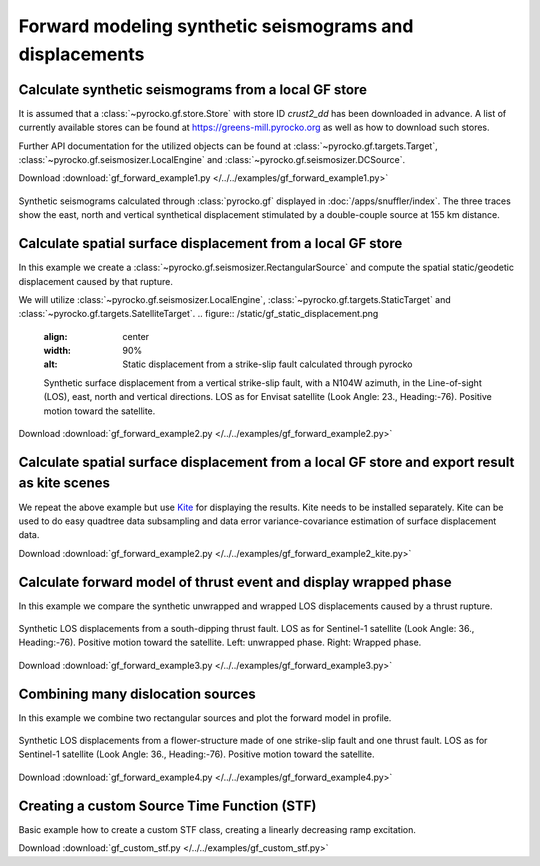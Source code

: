 Forward modeling synthetic seismograms and displacements
========================================================

Calculate synthetic seismograms from a local GF store
-----------------------------------------------------

.. highlight:: python

It is assumed that a :class:`~pyrocko.gf.store.Store` with store ID
*crust2_dd* has been downloaded in advance. A list of currently available
stores can be found at https://greens-mill.pyrocko.org as well as how to download
such stores.

Further API documentation for the utilized objects can be found at :class:`~pyrocko.gf.targets.Target`,
:class:`~pyrocko.gf.seismosizer.LocalEngine` and :class:`~pyrocko.gf.seismosizer.DCSource`.

Download :download:`gf_forward_example1.py </../../examples/gf_forward_example1.py>`

.. literalinclude :: /../../examples/gf_forward_example1.py
    :language: python

.. figure :: /static/gf_synthetic.png
    :align: center
    :width: 90%
    :alt: Synthetic seismograms calculated through pyrocko.gf

    Synthetic seismograms calculated through :class:`pyrocko.gf` displayed in :doc:`/apps/snuffler/index`. The three traces show the east, north and vertical synthetical displacement stimulated by a double-couple source at 155 km distance.


Calculate spatial surface displacement from a local GF store
-------------------------------------------------------------

In this example we create a :class:`~pyrocko.gf.seismosizer.RectangularSource` and compute the spatial static/geodetic displacement caused by that rupture.

We will utilize :class:`~pyrocko.gf.seismosizer.LocalEngine`, :class:`~pyrocko.gf.targets.StaticTarget` and :class:`~pyrocko.gf.targets.SatelliteTarget`.
.. figure:: /static/gf_static_displacement.png
    :align: center
    :width: 90%
    :alt: Static displacement from a strike-slip fault calculated through pyrocko

    Synthetic surface displacement from a vertical strike-slip fault, with a N104W azimuth, in the Line-of-sight (LOS), east, north and vertical directions. LOS as for Envisat satellite (Look Angle: 23., Heading:-76). Positive motion toward the satellite.

Download :download:`gf_forward_example2.py </../../examples/gf_forward_example2.py>`

.. literalinclude :: /../../examples/gf_forward_example2.py
    :language: python


Calculate spatial surface displacement from a local GF store and export result as kite scenes
-------------------------------------------------------------

We repeat the above example but use `Kite <https://pyrocko.org/docs/kite>`_ for displaying the results.
Kite needs to be installed separately. Kite can be used to do easy quadtree data subsampling and data error variance-covariance estimation of surface displacement data.

Download :download:`gf_forward_example2.py </../../examples/gf_forward_example2_kite.py>`

.. literalinclude :: /../../examples/gf_forward_example2_kite.py
    :language: python


Calculate forward model of thrust event and display wrapped phase
-----------------------------------------------------------------

In this example we compare the synthetic unwrapped and wrapped LOS displacements caused by a thrust rupture.

.. figure:: /static/gf_static_wrapper.png
    :align: center
    :width: 90%
    :alt: Static displacement from a thrust fault calculated through Pyrocko

    Synthetic LOS displacements from a south-dipping thrust fault. LOS as for Sentinel-1 satellite (Look Angle: 36., Heading:-76). Positive motion toward the satellite. Left: unwrapped phase. Right: Wrapped phase.


Download :download:`gf_forward_example3.py </../../examples/gf_forward_example3.py>`

.. literalinclude :: /../../examples/gf_forward_example3.py
    :language: python


Combining many dislocation sources 
----------------------------------

In this example we combine two rectangular sources and plot the forward model in profile.

.. figure:: /static/gf_static_several.png
    :align: center
    :width: 90%

    Synthetic LOS displacements from a flower-structure made of one strike-slip
    fault and one thrust fault. LOS as for Sentinel-1 satellite (Look Angle:
    36., Heading:-76). Positive motion toward the satellite.

Download :download:`gf_forward_example4.py </../../examples/gf_forward_example4.py>`

.. literalinclude :: /../../examples/gf_forward_example4.py
    :language: python


Creating a custom Source Time Function (STF)
--------------------------------------------

Basic example how to create a custom STF class, creating a linearly decreasing ramp excitation.

Download :download:`gf_custom_stf.py </../../examples/gf_custom_stf.py>`

.. literalinclude :: /../../examples/gf_custom_stf.py
    :language: python
